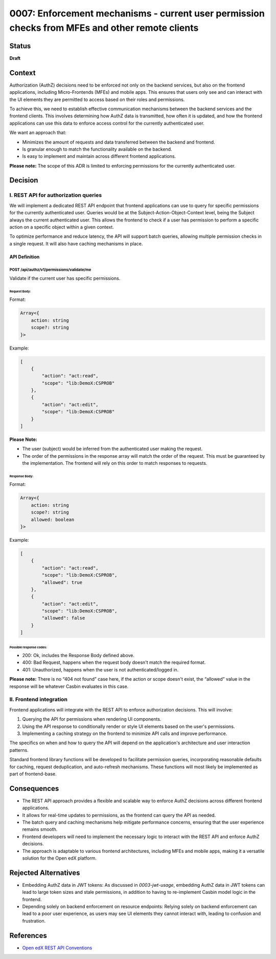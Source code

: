 0007: Enforcement mechanisms - current user permission checks from MFEs and other remote clients
################################################################################################

Status
********

**Draft**

Context
*********

Authorization (AuthZ) decisions need to be enforced not only on the
backend services, but also on the frontend applications, including
Micro-Frontends (MFEs) and mobile apps. This ensures that users only see
and can interact with the UI elements they are permitted to access based
on their roles and permissions.

To achieve this, we need to establish effective communication mechanisms
between the backend services and the frontend clients. This involves
determining how AuthZ data is transmitted, how often it is updated, and
how the frontend applications can use this data to enforce access
control for the currently authenticated user.

We want an approach that:

-  Minimizes the amount of requests and data transferred between the
   backend and frontend.
-  Is granular enough to match the functionality available on the
   backend.
-  Is easy to implement and maintain across different frontend
   applications.

**Please note:** The scope of this ADR is limited to enforcing permissions
for the currently authenticated user.

Decision
**********

I. REST API for authorization queries
=====================================

We will implement a dedicated REST API endpoint that frontend
applications can use to query for specific permissions for the currently
authenticated user. Queries would be at the Subject-Action-Object-Context
level, being the Subject always the current authenticated user. This allows
the frontend to check if a user has permission to perform a specific action
on a specific object within a given context.

To optimize performance and reduce latency, the API will support batch
queries, allowing multiple permission checks in a single request. It
will also have caching mechanisms in place.

API Definition
--------------

POST /api/authz/v1/permissions/validate/me
^^^^^^^^^^^^^^^^^^^^^^^^^^^^^^^^^^^^^^^^^^

Validate if the current user has specific permissions.

Request Body:
"""""""""""""

Format:

.. code:: ts

   Array<{
       action: string
       scope?: string
   }>

Example:

.. code:: json

   [
       {
           "action": "act:read",
           "scope": "lib:DemoX:CSPROB"
       },
       {
           "action": "act:edit",
           "scope": "lib:DemoX:CSPROB"
       }
   ]

**Please Note:**

-  The user (subject) would be inferred from the authenticated user
   making the request.
-  The order of the permissions in the response array will match the order
   of the request. This must be guaranteed by the implementation.
   The frontend will rely on this order to match responses to requests.

Response Body:
""""""""""""""

Format:

.. code:: ts

   Array<{
       action: string
       scope?: string
       allowed: boolean
   }>

Example:

.. code:: json

   [
       {
           "action": "act:read",
           "scope": "lib:DemoX:CSPROB",
           "allowed": true
       },
       {
           "action": "act:edit",
           "scope": "lib:DemoX:CSPROB",
           "allowed": false
       }
   ]

Possible response codes:
""""""""""""""""""""""""

-  200: Ok, includes the Response Body defined above.
-  400: Bad Request, happens when the request body doesn't match the
   required format.
-  401: Unauthorized, happens when the user is not authenticated/logged in.

**Please note:** There is no “404 not found” case here, if the action or
scope doesn't exist, the “allowed” value in the response will be whatever
Casbin evaluates in this case.

II. Frontend integration
========================

Frontend applications will integrate with the REST API to enforce
authorization decisions. This will involve:

#. Querying the API for permissions when rendering UI components.
#. Using the API response to conditionally render or style UI elements
   based on the user's permissions.
#. Implementing a caching strategy on the frontend to minimize API calls
   and improve performance.

The specifics on when and how to query the API will depend on the
application's architecture and user interaction patterns.

Standard frontend library functions will be developed to facilitate
permission queries, incorporating reasonable defaults for caching,
request deduplication, and auto-refresh mechanisms. These functions will
most likely be implemented as part of frontend-base.

Consequences
**************

-  The REST API approach provides a flexible and scalable way to enforce
   AuthZ decisions across different frontend applications.

-  It allows for real-time updates to permissions, as the frontend can
   query the API as needed.

-  The batch query and caching mechanisms help mitigate performance
   concerns, ensuring that the user experience remains smooth.

-  Frontend developers will need to implement the necessary logic to
   interact with the REST API and enforce AuthZ decisions.

-  The approach is adaptable to various frontend architectures,
   including MFEs and mobile apps, making it a versatile solution for
   the Open edX platform.

Rejected Alternatives
***********************

-  Embedding AuthZ data in JWT tokens: As discussed in `0003-jwt-usage`,
   embedding AuthZ data in JWT tokens can lead to large token sizes and
   stale permissions, in addition to having to re-implement Casbin model
   logic in the frontend.

-  Depending solely on backend enforcement on resource endpoints:
   Relying solely on backend enforcement can lead to a poor user
   experience, as users may see UI elements they cannot interact with,
   leading to confusion and frustration.

References
************

-  `Open edX REST API Conventions
   <https://openedx.atlassian.net/wiki/spaces/AC/pages/18350757/Open+edX+REST+API+Conventions>`_
